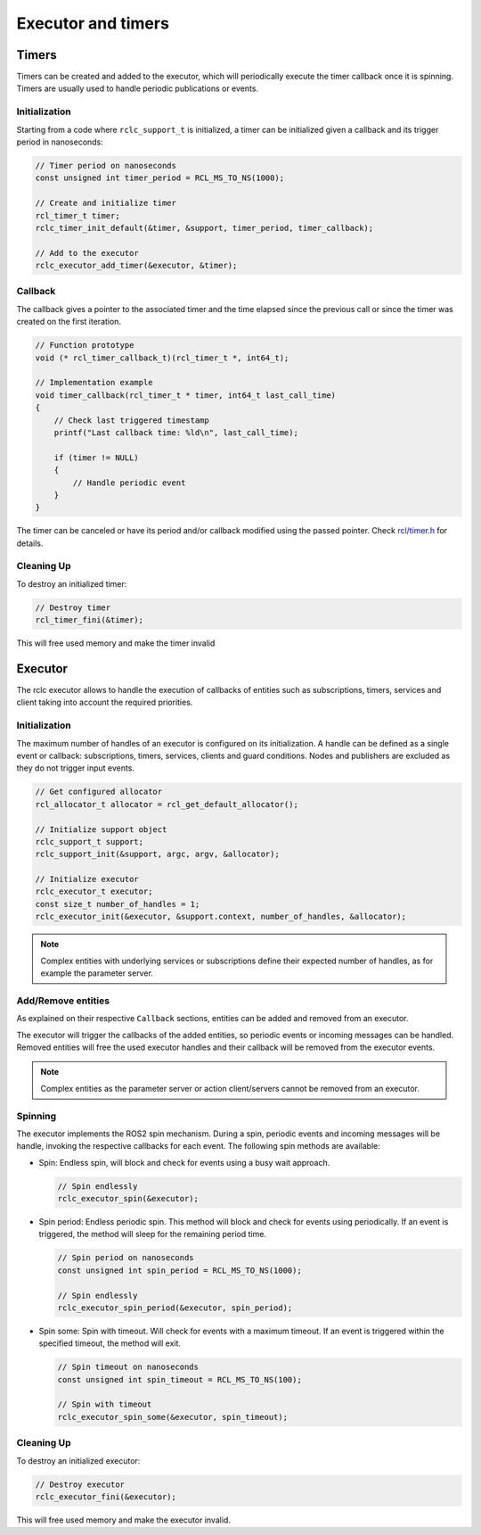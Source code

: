 .. _micro_user_api_executors_and_timers:

Executor and timers
=======================

Timers
------

Timers can be created and added to the executor, which will periodically execute the timer callback once it is spinning.
Timers are usually used to handle periodic publications or events.

Initialization
^^^^^^^^^^^^^^

Starting from a code where ``rclc_support_t`` is initialized, a timer can be initialized given a callback and its trigger period in nanoseconds:

.. code-block:: c

  // Timer period on nanoseconds
  const unsigned int timer_period = RCL_MS_TO_NS(1000);

  // Create and initialize timer
  rcl_timer_t timer;
  rclc_timer_init_default(&timer, &support, timer_period, timer_callback);

  // Add to the executor
  rclc_executor_add_timer(&executor, &timer);

Callback
^^^^^^^^

The callback gives a pointer to the associated timer and the time elapsed since the previous call or since the timer was created on the first iteration.

.. code-block:: c

  // Function prototype
  void (* rcl_timer_callback_t)(rcl_timer_t *, int64_t);

  // Implementation example
  void timer_callback(rcl_timer_t * timer, int64_t last_call_time)
  {
      // Check last triggered timestamp
      printf("Last callback time: %ld\n", last_call_time);

      if (timer != NULL)
      {
          // Handle periodic event
      }
  }

The timer can be canceled or have its period and/or callback modified using the passed pointer. Check `rcl/timer.h <https://github.com/ros2/rcl/blob/jazzy/rcl/include/rcl/timer.h>`_ for details.

Cleaning Up
^^^^^^^^^^^

To destroy an initialized timer:

.. code-block:: c

  // Destroy timer
  rcl_timer_fini(&timer);

This will free used memory and make the timer invalid

Executor
--------

The rclc executor allows to handle the execution of callbacks of entities such as subscriptions, timers, services and client taking into account the required priorities.

Initialization
^^^^^^^^^^^^^^

The maximum number of handles of an executor is configured on its initialization.
A handle can be defined as a single event or callback: subscriptions, timers, services, clients and guard conditions. Nodes and publishers are excluded as they do not trigger input events.

.. code-block:: c

  // Get configured allocator
  rcl_allocator_t allocator = rcl_get_default_allocator();

  // Initialize support object
  rclc_support_t support;
  rclc_support_init(&support, argc, argv, &allocator);

  // Initialize executor
  rclc_executor_t executor;
  const size_t number_of_handles = 1;
  rclc_executor_init(&executor, &support.context, number_of_handles, &allocator);

.. note::

  Complex entities with underlying services or subscriptions define their expected number of handles, as for example the parameter server.

Add/Remove entities
^^^^^^^^^^^^^^^^^^^^^^^

As explained on their respective ``Callback`` sections, entities can be added and removed from an executor.

The executor will trigger the callbacks of the added entities, so periodic events or incoming messages can be handled.
Removed entities will free the used executor handles and their callback will be removed from the executor events.

.. note::

  Complex entities as the parameter server or action client/servers cannot be removed from an executor.

Spinning
^^^^^^^^

The executor implements the ROS2 spin mechanism. During a spin, periodic events and incoming messages will be handle, invoking the respective callbacks for each event.
The following spin methods are available:

- Spin: Endless spin, will block and check for events using a busy wait approach.

  .. code-block:: c

    // Spin endlessly
    rclc_executor_spin(&executor);

- Spin period: Endless periodic spin. This method will block and check for events using periodically.
  If an event is triggered, the method will sleep for the remaining period time.

  .. code-block:: c

    // Spin period on nanoseconds
    const unsigned int spin_period = RCL_MS_TO_NS(1000);

    // Spin endlessly
    rclc_executor_spin_period(&executor, spin_period);

- Spin some: Spin with timeout. Will check for events with a maximum timeout.
  If an event is triggered within the specified timeout, the method will exit.

  .. code-block:: c

    // Spin timeout on nanoseconds
    const unsigned int spin_timeout = RCL_MS_TO_NS(100);

    // Spin with timeout
    rclc_executor_spin_some(&executor, spin_timeout);


.. TODO(pgarrido): Reenable when multithreading section is ready

.. Multithreading
.. ^^^^^^^^^^^^^^

.. To use executors on multithreaded environments, a different executor shall be created for each running thread.
.. This implies that different entities will spin on each thread, which gives opportunities for setting different priorities for a set of entities.

.. .. warning::

..   Entities creation and destruction is not thread safe and shall not occur while the executor is spinning.

Cleaning Up
^^^^^^^^^^^

To destroy an initialized executor:

.. code-block:: c

  // Destroy executor
  rclc_executor_fini(&executor);

This will free used memory and make the executor invalid.
